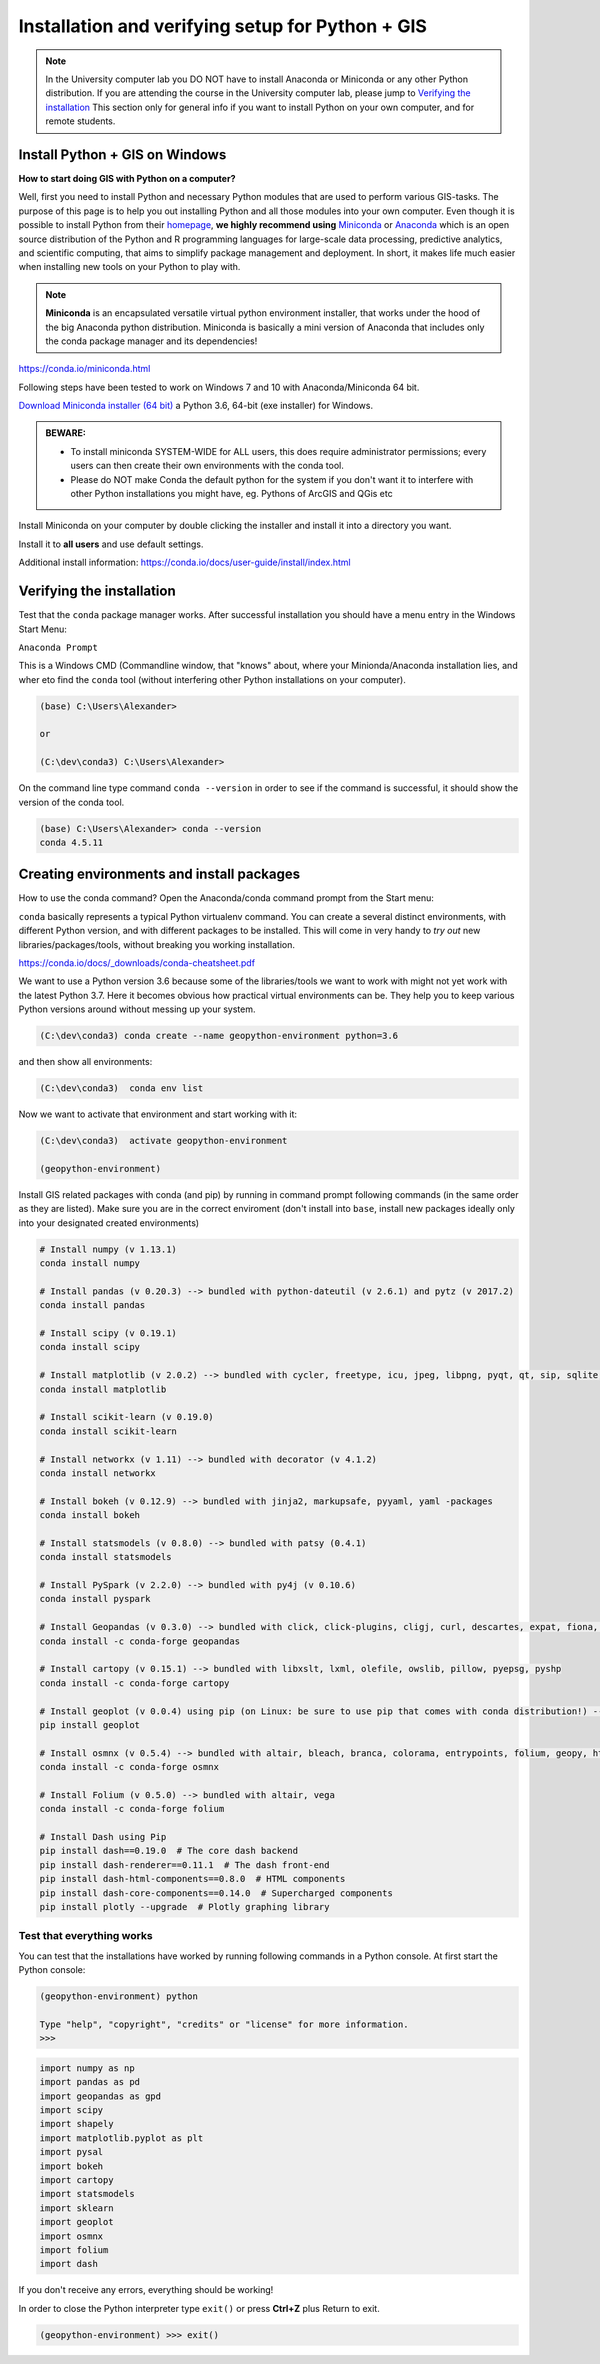 Installation and verifying setup for Python + GIS
=================================================

.. note::

    In the University computer lab you DO NOT have to install Anaconda or Miniconda or any other Python distribution.
    If you are attending the course in the University computer lab, please jump to `Verifying the installation <Installing_Miniconda_GIS.html#verifying-the-installation>`_
    This section only for general info if you want to install Python on your own computer, and for remote students.

Install Python + GIS on Windows
-------------------------------

**How to start doing GIS with Python on a computer?**

Well, first you need to install Python and necessary Python modules that are used to perform various GIS-tasks. The purpose of this page is to help you
out installing Python and all those modules into your own computer. Even though it is possible to install Python from their `homepage <https://www.python.org/>`_,
**we highly recommend using** `Miniconda <https://conda.io/miniconda.html>`_ or `Anaconda <https://www.continuum.io/anaconda-overview>`_ which is an open source distribution of the Python and R programming
languages for large-scale data processing, predictive analytics, and scientific computing, that aims to simplify package management and deployment. In short,
it makes life much easier when installing new tools on your Python to play with.

.. note::

    **Miniconda** is an encapsulated versatile virtual python environment installer,
    that works under the hood of the big Anaconda python distribution.
    Miniconda is basically a mini version of Anaconda that includes only the conda package manager and its dependencies!


https://conda.io/miniconda.html

Following steps have been tested to work on Windows 7 and 10 with Anaconda/Miniconda 64 bit.

`Download Miniconda installer (64 bit) <https://repo.continuum.io/miniconda/Miniconda3-latest-Windows-x86_64.exes>`_ a Python 3.6, 64-bit (exe installer) for Windows.

.. admonition:: BEWARE:

    - To install miniconda SYSTEM-WIDE for ALL users, this does require administrator permissions;
      every users can then create their own environments with the conda tool.
    - Please do NOT make Conda the default python for the system if you don't want it to interfere with other Python installations you might have,
      eg. Pythons of ArcGIS and QGis etc

Install Miniconda on your computer by double clicking the installer and install it into a directory you want.

Install it to **all users** and use default settings.

Additional install information:
https://conda.io/docs/user-guide/install/index.html

Verifying the installation
--------------------------

Test that the ``conda`` package manager works. After successful installation you should have a menu entry in the Windows Start Menu:

``Anaconda Prompt``

This is a Windows CMD (Commandline window, that "knows" about, where your Minionda/Anaconda installation lies, and wher eto find the ``conda`` tool (without interfering other Python installations on your computer).

.. code::

    (base) C:\Users\Alexander>

    or

    (C:\dev\conda3) C:\Users\Alexander>

On the command line type command ``conda --version`` in order to see if the command is successful, it should show the version of the conda tool.

.. code::

    (base) C:\Users\Alexander> conda --version
    conda 4.5.11

Creating environments and install packages
------------------------------------------

How to use the conda command? Open the Anaconda/conda command prompt from the Start menu:

``conda`` basically represents a typical Python virtualenv command. You can create a several distinct environments, with different Python version, and with different packages to be installed.
This will come in very handy to *try out* new libraries/packages/tools, without breaking you working installation.

https://conda.io/docs/_downloads/conda-cheatsheet.pdf

We want to use a Python version 3.6 because some of the libraries/tools we want to work with might not yet work with the latest Python 3.7.
Here it becomes obvious how practical virtual environments can be. They help you to keep various Python versions around without messing up your system.

.. code::

    (C:\dev\conda3) conda create --name geopython-environment python=3.6

and then show all environments:

.. code::

    (C:\dev\conda3)  conda env list

Now we want to activate that environment and start working with it:

.. code::

    (C:\dev\conda3)  activate geopython-environment

    (geopython-environment)


Install GIS related packages with conda (and pip) by running in command prompt following commands (in the same order as they are listed).
Make sure you are in the correct enviroment (don't install into ``base``, install new packages ideally only into your designated created environments)

.. code::

    # Install numpy (v 1.13.1)
    conda install numpy

    # Install pandas (v 0.20.3) --> bundled with python-dateutil (v 2.6.1) and pytz (v 2017.2)
    conda install pandas

    # Install scipy (v 0.19.1)
    conda install scipy

    # Install matplotlib (v 2.0.2) --> bundled with cycler, freetype, icu, jpeg, libpng, pyqt, qt, sip, sqlite, tornado, zlib
    conda install matplotlib

    # Install scikit-learn (v 0.19.0)
    conda install scikit-learn

    # Install networkx (v 1.11) --> bundled with decorator (v 4.1.2)
    conda install networkx

    # Install bokeh (v 0.12.9) --> bundled with jinja2, markupsafe, pyyaml, yaml -packages
    conda install bokeh

    # Install statsmodels (v 0.8.0) --> bundled with patsy (0.4.1)
    conda install statsmodels

    # Install PySpark (v 2.2.0) --> bundled with py4j (v 0.10.6)
    conda install pyspark

    # Install Geopandas (v 0.3.0) --> bundled with click, click-plugins, cligj, curl, descartes, expat, fiona, freexl, gdal, geos, hdf4, hdf5, kealib, krb5, libiconv, libnetcdf, libpq, libspatialindex, libspatialite, libtiff, libxml2, munch, openjpeg, pcre, proj4, psycopg2, pyproj, pysal, rtree, shapely, sqlalchemy, xerces-c
    conda install -c conda-forge geopandas

    # Install cartopy (v 0.15.1) --> bundled with libxslt, lxml, olefile, owslib, pillow, pyepsg, pyshp
    conda install -c conda-forge cartopy

    # Install geoplot (v 0.0.4) using pip (on Linux: be sure to use pip that comes with conda distribution!) --> bundled with seaborn
    pip install geoplot

    # Install osmnx (v 0.5.4) --> bundled with altair, bleach, branca, colorama, entrypoints, folium, geopy, html5lib, ipykernel, ipython, ipython_genutils, jedi, jsonschema, jupyter_client, jupyter_core, mistune, nbconvert, nbformat, notebook, pandoc, pandocfilters, pickleshare, prompt_toolkit, pygments, pyzmq, simplegeneric, testpath, traitlets, vega, vincent, wcwidth, webencodings
    conda install -c conda-forge osmnx

    # Install Folium (v 0.5.0) --> bundled with altair, vega
    conda install -c conda-forge folium

    # Install Dash using Pip
    pip install dash==0.19.0  # The core dash backend
    pip install dash-renderer==0.11.1  # The dash front-end
    pip install dash-html-components==0.8.0  # HTML components
    pip install dash-core-components==0.14.0  # Supercharged components
    pip install plotly --upgrade  # Plotly graphing library

Test that everything works
~~~~~~~~~~~~~~~~~~~~~~~~~~

You can test that the installations have worked by running following commands in a Python console.
At first start the Python console:

.. code::

    (geopython-environment) python

    Type "help", "copyright", "credits" or "license" for more information.
    >>>

.. code:: python

     import numpy as np
     import pandas as pd
     import geopandas as gpd
     import scipy
     import shapely
     import matplotlib.pyplot as plt
     import pysal
     import bokeh
     import cartopy
     import statsmodels
     import sklearn
     import geoplot
     import osmnx
     import folium
     import dash


If you don't receive any errors, everything should be working!

In order to close the Python interpreter type ``exit()`` or press **Ctrl+Z** plus Return to exit.

.. code::

    (geopython-environment) >>> exit()

